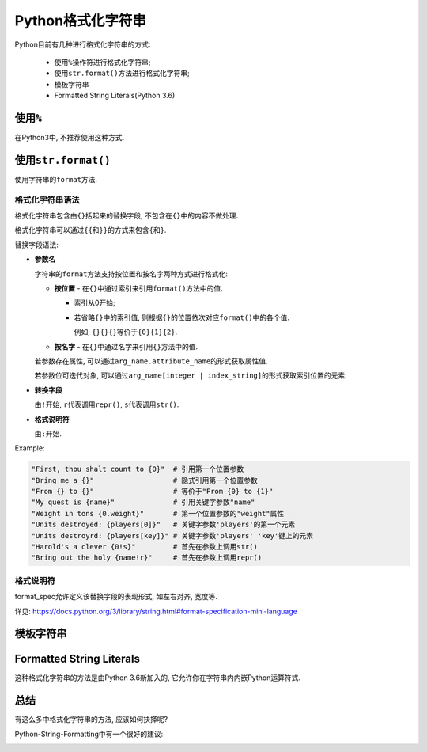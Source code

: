 Python格式化字符串
==================

Python目前有几种进行格式化字符串的方式:

    *   使用\ ``%``\ 操作符进行格式化字符串;
    *   使用\ ``str.format()``\ 方法进行格式化字符串;
    *   模板字符串
    *   Formatted String Literals(Python 3.6)


使用\ ``%``
-----------

在Python3中, 不推荐使用这种方式.


使用\ ``str.format()``
----------------------

使用字符串的\ ``format``\ 方法.

格式化字符串语法
^^^^^^^^^^^^^^^^

格式化字符串包含由\ ``{}``\ 括起来的替换字段, 不包含在\ ``{}``\ 中的内容不做处理.

格式化字符串可以通过\ ``{{``\ 和\ ``}}``\ 的方式来包含\ ``{``\ 和\ ``}``\ .

替换字段语法:

*   **参数名**

    字符串的\ ``format``\ 方法支持按位置和按名字两种方式进行格式化:

    *   **按位置** - 在\ ``{}``\ 中通过索引来引用\ ``format()``\ 方法中的值.

        *   索引从0开始;
        *   若省略\ ``{}``\ 中的索引值, 则根据\ ``{}``\ 的位置依次对应\ ``format()``\ 中的各个值.

            例如, ``{}{}{}``\ 等价于\ ``{0}{1}{2}``\ .

    *   **按名字** - 在\ ``{}``\ 中通过名字来引用\ ``{}``\ 方法中的值.

    若参数存在属性, 可以通过\ ``arg_name.attribute_name``\ 的形式获取属性值.

    若参数位可迭代对象, 可以通过\ ``arg_name[integer | index_string]``\ 的形式获取索引位置的元素.

*   **转换字段**

    由\ ``!``\ 开始, ``r``\ 代表调用\ ``repr()``, ``s``\ 代表调用\ ``str()``\ .

*   **格式说明符**

    由\ ``:``\ 开始.

Example:

.. code-block:: python

    "First, thou shalt count to {0}"  # 引用第一个位置参数
    "Bring me a {}"                   # 隐式引用第一个位置参数
    "From {} to {}"                   # 等价于"From {0} to {1}"
    "My quest is {name}"              # 引用关键字参数"name"
    "Weight in tons {0.weight}"       # 第一个位置参数的"weight"属性
    "Units destroyed: {players[0]}"   # 关键字参数'players'的第一个元素
    "Units destroyrd: {players[key]}" # 关键字参数'players' 'key'键上的元素
    "Harold's a clever {0!s}"         # 首先在参数上调用str()
    "Bring out the holy {name!r}"     # 首先在参数上调用repr()
    

格式说明符
^^^^^^^^^^

format_spec允许定义该替换字段的表现形式, 如左右对齐, 宽度等.

详见: https://docs.python.org/3/library/string.html#format-specification-mini-language


模板字符串
----------


Formatted String Literals
-------------------------

这种格式化字符串的方法是由Python 3.6新加入的, 它允许你在字符串内内嵌Python运算符式.


总结
----

有这么多中格式化字符串的方法, 应该如何抉择呢?

Python-String-Formatting中有一个很好的建议:

.. image:: images/python-string-formatting-flowchart.png

